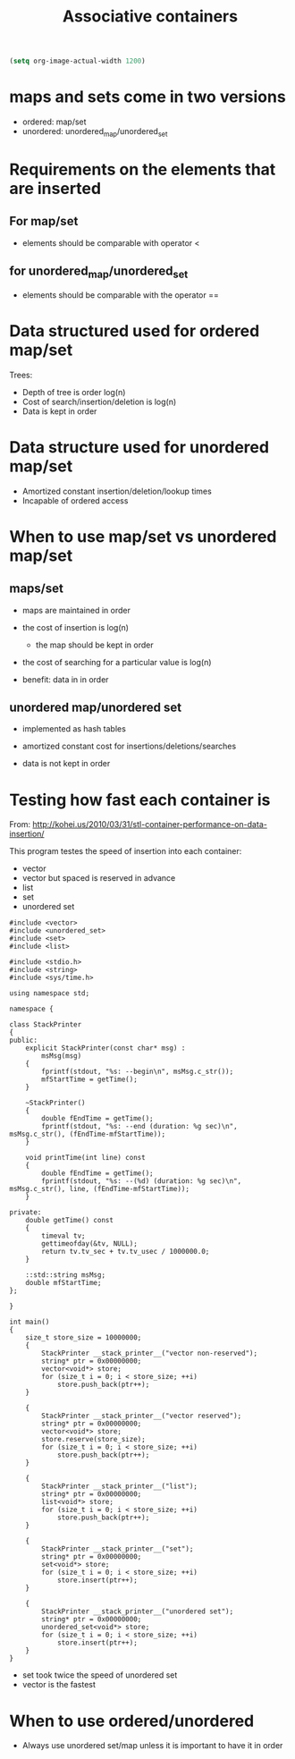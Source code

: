 #+STARTUP: showall
#+STARTUP: lognotestate
#+TAGS:
#+SEQ_TODO: TODO STARTED DONE DEFERRED CANCELLED | WAITING DELEGATED APPT
#+DRAWERS: HIDDEN STATE
#+TITLE: Associative containers
#+CATEGORY: 
#+PROPERTY: header-args:sql             :engine postgresql  :exports both :cmdline csc370
#+PROPERTY: header-args:sqlite          :db /path/to/db  :colnames yes
#+PROPERTY: header-args:C++             :results output :flags -std=c++14 -Wall --pedantic -Werror
#+PROPERTY: header-args:R               :results output  :colnames yes

#+BEGIN_SRC emacs-lisp
(setq org-image-actual-width 1200)
#+END_SRC

#+RESULTS:
#+begin_example
1200
#+end_example


* maps and sets come in two versions
 
  - ordered: map/set
  - unordered: unordered_map/unordered_set


* Requirements on the elements that are inserted 

** For map/set

  - elements should be comparable with operator <
  

** for unordered_map/unordered_set

  - elements should be comparable with the operator ==
   
* Data structured used for ordered map/set

Trees:


[[./1000px-Red-black_tree_example.svg.png]]



- Depth of tree is order log(n)
- Cost of search/insertion/deletion is log(n)
- Data is kept in order

* Data structure used for unordered map/set

[[./hash-table.png]]

- Amortized constant insertion/deletion/lookup times
- Incapable of ordered access


* When to use map/set vs unordered map/set

** maps/set

- maps are maintained in order
- the cost of insertion is log(n)
  - the map should be kept in order
- the cost of searching for a particular value is log(n)

- benefit: data in in order

** unordered map/unordered set

- implemented as hash tables
- amortized constant cost for insertions/deletions/searches

- data is not kept in order

* Testing how fast each container is

From: http://kohei.us/2010/03/31/stl-container-performance-on-data-insertion/

This program testes the speed of insertion into each container:

- vector
- vector but spaced is reserved in advance
- list
- set
- unordered set

#+BEGIN_SRC C++ :main no :flags -std=c++14 -Wall --pedantic -Werror :results output :exports both
#include <vector>
#include <unordered_set>
#include <set>
#include <list>
 
#include <stdio.h>
#include <string>
#include <sys/time.h>
 
using namespace std;
 
namespace {
 
class StackPrinter
{
public:
    explicit StackPrinter(const char* msg) :
        msMsg(msg)
    {
        fprintf(stdout, "%s: --begin\n", msMsg.c_str());
        mfStartTime = getTime();
    }
 
    ~StackPrinter()
    {
        double fEndTime = getTime();
        fprintf(stdout, "%s: --end (duration: %g sec)\n", msMsg.c_str(), (fEndTime-mfStartTime));
    }
 
    void printTime(int line) const
    {
        double fEndTime = getTime();
        fprintf(stdout, "%s: --(%d) (duration: %g sec)\n", msMsg.c_str(), line, (fEndTime-mfStartTime));
    }
 
private:
    double getTime() const
    {
        timeval tv;
        gettimeofday(&tv, NULL);
        return tv.tv_sec + tv.tv_usec / 1000000.0;
    }
 
    ::std::string msMsg;
    double mfStartTime;
};
 
}
 
int main()
{
    size_t store_size = 10000000;
    {
        StackPrinter __stack_printer__("vector non-reserved");
        string* ptr = 0x00000000;
        vector<void*> store;
        for (size_t i = 0; i < store_size; ++i)
            store.push_back(ptr++);
    }
 
    {
        StackPrinter __stack_printer__("vector reserved");
        string* ptr = 0x00000000;
        vector<void*> store;
        store.reserve(store_size);
        for (size_t i = 0; i < store_size; ++i)
            store.push_back(ptr++);
    }
 
    {
        StackPrinter __stack_printer__("list");
        string* ptr = 0x00000000;
        list<void*> store;
        for (size_t i = 0; i < store_size; ++i)
            store.push_back(ptr++);
    }
 
    {
        StackPrinter __stack_printer__("set");
        string* ptr = 0x00000000;
        set<void*> store;   
        for (size_t i = 0; i < store_size; ++i)
            store.insert(ptr++);
    }
 
    {
        StackPrinter __stack_printer__("unordered set");
        string* ptr = 0x00000000;
        unordered_set<void*> store;
        for (size_t i = 0; i < store_size; ++i)
            store.insert(ptr++);
    }
}
#+END_SRC

#+RESULTS:
#+begin_example
vector non-reserved: --begin
vector non-reserved: --end (duration: 0.213416 sec)
vector reserved: --begin
vector reserved: --end (duration: 0.173853 sec)
list: --begin
list: --end (duration: 0.813498 sec)
set: --begin
set: --end (duration: 11.4212 sec)
unordered set: --begin
unordered set: --end (duration: 5.45165 sec)
#+end_example

- set took twice the speed of unordered set
- vector is the fastest

* When to use ordered/unordered

- Always use unordered set/map unless it is important to have it in order


  




